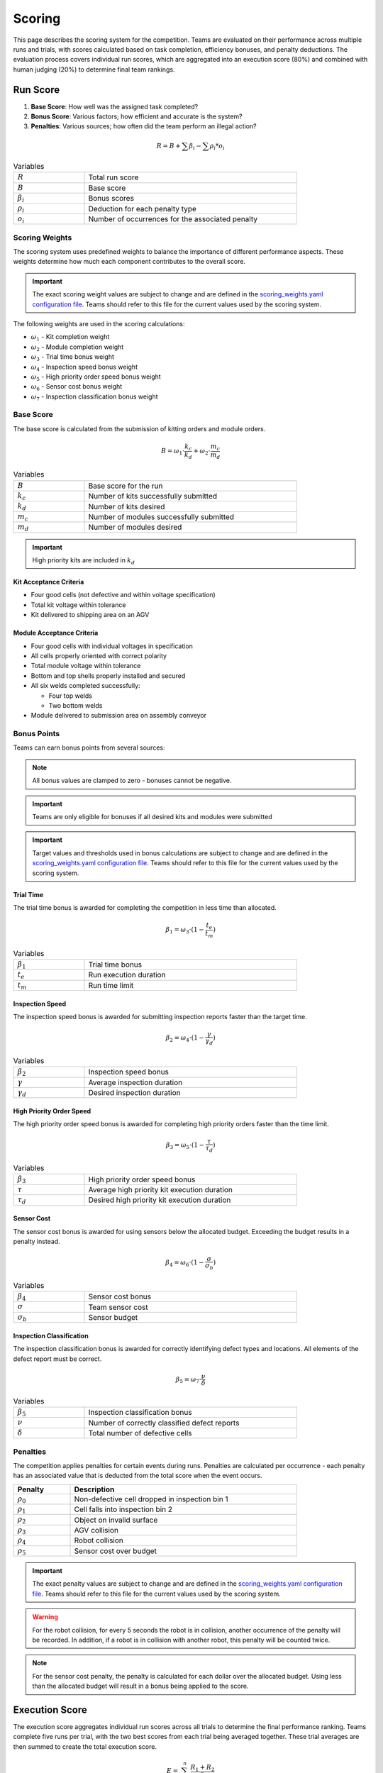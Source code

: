 .. _SCORING:

=======
Scoring
=======

This page describes the scoring system for the competition. Teams are evaluated on their performance across multiple runs and trials, with scores calculated based on task completion, efficiency bonuses, and penalty deductions. The evaluation process covers individual run scores, which are aggregated into an execution score (80%) and combined with human judging (20%) to determine final team rankings.

---------
Run Score
---------

.. container::

    1. **Base Score**: How well was the assigned task completed?
    2. **Bonus Score**: Various factors; how efficient and accurate is the system?
    3. **Penalties**: Various sources; how often did the team perform an illegal action?

.. container:: formula-highlight

  .. math::

    R = B + \sum \beta_i - \sum \rho_i * o_i

.. list-table:: Variables
   :widths: 25 75
   :class: centered-table
   :width: 80%

   * - :math:`R`
     - Total run score
   * - :math:`B`
     - Base score
   * - :math:`\beta_i`
     - Bonus scores
   * - :math:`\rho_i`
     - Deduction for each penalty type
   * - :math:`o_i`
     - Number of occurrences for the associated penalty


Scoring Weights
===============

The scoring system uses predefined weights to balance the importance of different performance aspects. These weights determine how much each component contributes to the overall score.

.. important::

   The exact scoring weight values are subject to change and are defined in the `scoring_weights.yaml configuration file <https://github.com/usnistgov/ARIAC/blob/ariac2025/ariac_db/config/scoring_weights.yaml>`_. Teams should refer to this file for the current values used by the scoring system.

The following weights are used in the scoring calculations:

* :math:`\omega_1` - Kit completion weight
* :math:`\omega_2` - Module completion weight
* :math:`\omega_3` - Trial time bonus weight
* :math:`\omega_4` - Inspection speed bonus weight
* :math:`\omega_5` - High priority order speed bonus weight
* :math:`\omega_6` - Sensor cost bonus weight
* :math:`\omega_7` - Inspection classification bonus weight

Base Score
==========

The base score is calculated from the submission of kitting orders and module orders.

.. container:: formula-highlight

  .. math::

    B = \omega_1 \cdot \frac{k_c}{k_d} + \omega_2 \cdot \frac{m_c}{m_d}

.. list-table:: Variables
   :widths: 25 75
   :class: centered-table
   :width: 80%

   * - :math:`B`
     - Base score for the run
   * - :math:`k_c`
     - Number of kits successfully submitted
   * - :math:`k_d`
     - Number of kits desired
   * - :math:`m_c`
     - Number of modules successfully submitted
   * - :math:`m_d`
     - Number of modules desired

.. important::

  High priority kits are included in :math:`k_d`

Kit Acceptance Criteria
^^^^^^^^^^^^^^^^^^^^^^^

* Four good cells (not defective and within voltage specification)
* Total kit voltage within tolerance
* Kit delivered to shipping area on an AGV

Module Acceptance Criteria
^^^^^^^^^^^^^^^^^^^^^^^^^^

* Four good cells with individual voltages in specification
* All cells properly oriented with correct polarity
* Total module voltage within tolerance
* Bottom and top shells properly installed and secured
* All six welds completed successfully:

  * Four top welds 
  * Two bottom welds

* Module delivered to submission area on assembly conveyor

Bonus Points
============

Teams can earn bonus points from several sources:

.. note::

  All bonus values are clamped to zero - bonuses cannot be negative.

.. important::

  Teams are only eligible for bonuses if all desired kits and modules were submitted

.. important::

  Target values and thresholds used in bonus calculations are subject to change and are defined in the `scoring_weights.yaml configuration file <https://github.com/usnistgov/ARIAC/blob/ariac2025/ariac_db/config/scoring_weights.yaml>`_. Teams should refer to this file for the current values used by the scoring system.

Trial Time
^^^^^^^^^^

The trial time bonus is awarded for completing the competition in less time than allocated.

.. container:: formula-highlight

  .. math::

    \beta_1 = \omega_3 \cdot (1 - \frac{t_e}{t_m})

.. list-table:: Variables
   :widths: 25 75
   :class: centered-table
   :width: 80%

   * - :math:`\beta_1`
     - Trial time bonus
   * - :math:`t_e`
     - Run execution duration
   * - :math:`t_m`
     - Run time limit

Inspection Speed
^^^^^^^^^^^^^^^^

The inspection speed bonus is awarded for submitting inspection reports faster than the target time.

.. container:: formula-highlight

  .. math::

    \beta_2 = \omega_4 \cdot (1 - \frac{\gamma}{\gamma_d})

.. list-table:: Variables
   :widths: 25 75
   :class: centered-table
   :width: 80%

   * - :math:`\beta_2`
     - Inspection speed bonus
   * - :math:`\gamma`
     - Average inspection duration
   * - :math:`\gamma_d`
     - Desired inspection duration

High Priority Order Speed
^^^^^^^^^^^^^^^^^^^^^^^^^^

The high priority order speed bonus is awarded for completing high priority orders faster than the time limit.

.. container:: formula-highlight

  .. math::

    \beta_3 = \omega_5 \cdot (1 - \frac{\tau}{\tau_d})

.. list-table:: Variables
   :widths: 25 75
   :class: centered-table
   :width: 80%

   * - :math:`\beta_3`
     - High priority order speed bonus
   * - :math:`\tau`
     - Average high priority kit execution duration
   * - :math:`\tau_d`
     - Desired high priority kit execution duration

Sensor Cost
^^^^^^^^^^^

The sensor cost bonus is awarded for using sensors below the allocated budget. Exceeding the budget results in a penalty instead.

.. container:: formula-highlight

  .. math::

    \beta_4 = \omega_6 \cdot (1 - \frac{\sigma}{\sigma_b})

.. list-table:: Variables
   :widths: 25 75
   :class: centered-table
   :width: 80%

   * - :math:`\beta_4`
     - Sensor cost bonus
   * - :math:`\sigma`
     - Team sensor cost
   * - :math:`\sigma_b`
     - Sensor budget

Inspection Classification
^^^^^^^^^^^^^^^^^^^^^^^^^

The inspection classification bonus is awarded for correctly identifying defect types and locations. All elements of the defect report must be correct.

.. container:: formula-highlight

  .. math::

    \beta_5 = \omega_7 \cdot \frac{\nu}{\delta}

.. list-table:: Variables
   :widths: 25 75
   :class: centered-table
   :width: 80%

   * - :math:`\beta_5`
     - Inspection classification bonus
   * - :math:`\nu`
     - Number of correctly classified defect reports
   * - :math:`\delta`
     - Total number of defective cells


Penalties
=========

The competition applies penalties for certain events during runs. Penalties are calculated per occurrence - each penalty has an associated value that is deducted from the total score when the event occurs.

.. list-table::
   :header-rows: 1
   :widths: 20 80
   :class: centered-table
   :width: 80%

   * - Penalty
     - Description
   * - :math:`\rho_{0}`
     - Non-defective cell dropped in inspection bin 1
   * - :math:`\rho_{1}`
     - Cell falls into inspection bin 2
   * - :math:`\rho_{2}`
     - Object on invalid surface
   * - :math:`\rho_{3}`
     - AGV collision
   * - :math:`\rho_{4}`
     - Robot collision
   * - :math:`\rho_{5}`
     - Sensor cost over budget

.. important::

   The exact penalty values are subject to change and are defined in the `scoring_weights.yaml configuration file <https://github.com/usnistgov/ARIAC/blob/ariac2025/ariac_db/config/scoring_weights.yaml>`_. Teams should refer to this file for the current values used by the scoring system.

.. warning::

  For the robot collision, for every 5 seconds the robot is in collision, another occurrence of the penalty will be recorded.
  In addition, if a robot is in collision with another robot, this penalty will be counted twice.

.. note::

  For the sensor cost penalty, the penalty is calculated for each dollar over the allocated budget. Using less than the allocated budget will result in a bonus being applied to the score.

---------------
Execution Score
---------------

The execution score aggregates individual run scores across all trials to determine the final performance ranking. Teams complete five runs per trial, with the two best scores from each trial being averaged together. These trial averages are then summed to create the total execution score.

.. container:: formula-highlight

  .. math::

    E = \sum_{i=1}^{n} \frac{R_1 + R_2}{2}

.. list-table:: Variables
   :widths: 25 75
   :class: centered-table
   :width: 80%

   * - :math:`E`
     - Total execution score
   * - :math:`n`
     - Number of trials
   * - :math:`R_1`
     - Best run score for trial i
   * - :math:`R_2`
     - Second best run score for trial i

----------------
Human Evaluation
----------------

In addition to the execution score, teams are evaluated by human judges who assess the overall approach and innovation demonstrated during the competition. Judges independently review videos of trial runs and evaluate teams across three categories.

Each team receives scores from 1 to 5 in the following categories:

* **Novelty/Innovation**: Creative and original approaches to solving competition challenges
* **Feasibility of Approach**: Practicality and robustness of the implemented solution
* **Alignment with Spirit of Competition**: How well the approach embodies the goals and values of the competition

The human evaluation score is the sum of all individual judge scores across the three categories:

.. container:: formula-highlight

  .. math::

    H = \sum_{j=1}^{n} (\eta_j + \phi_j + \alpha_j)

.. list-table:: Variables
   :widths: 25 75
   :class: centered-table
   :width: 90%

   * - :math:`H`
     - Human evaluation score
   * - :math:`n`
     - Number of judges
   * - :math:`\eta_j`
     - Judge j's score for Novelty/Innovation (1-5 scale)
   * - :math:`\phi_j`
     - Judge j's score for Feasibility of Approach (1-5 scale)
   * - :math:`\alpha_j`
     - Judge j's score for Alignment with Spirit of Competition (1-5 scale)

-----------------------
Final Competition Score
-----------------------

The final competition ranking is determined by converting both execution scores and human evaluation scores to standardized rankings, then combining them with 80% weight for execution performance and 20% weight for human evaluation.

**Ranking Process:**

1. **Execution Ranking**: Teams are ranked by execution score (highest to lowest)
2. **Human Evaluation Ranking**: Teams are ranked by human evaluation score (highest to lowest)
3. **Combined Ranking**: Rankings are weighted and combined to determine final standings

.. container:: formula-highlight

  .. math::

    F_{rank} = 0.8 \cdot R_E + 0.2 \cdot R_H

.. list-table:: Variables
   :widths: 25 75
   :class: centered-table
   :width: 80%

   * - :math:`F_{rank}`
     - Final weighted ranking score (lower is better)
   * - :math:`R_E`
     - Execution score ranking (1 = best execution score)
   * - :math:`R_H`
     - Human evaluation ranking (1 = best human score)